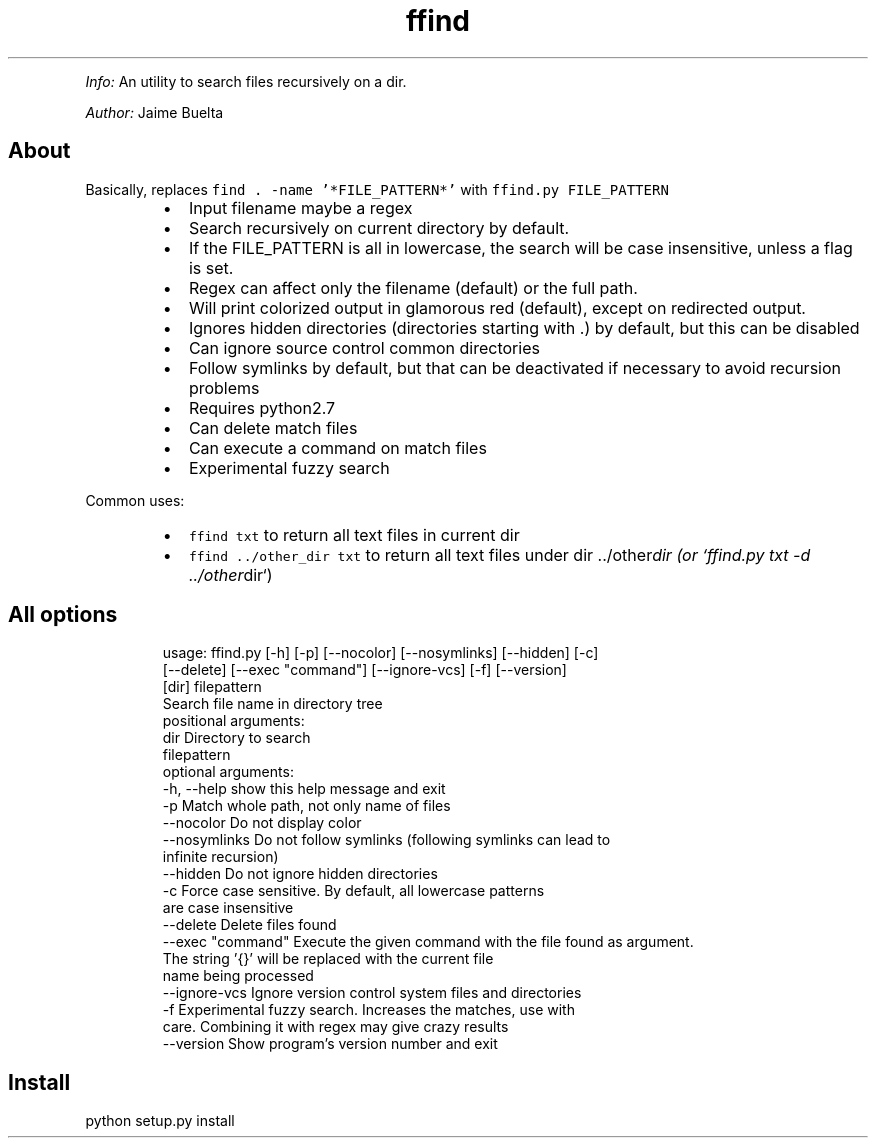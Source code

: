 .TH ffind v0.8 \- A sane replacement for command line file search
.PP
\fIInfo:\fP An utility to search files recursively on a dir.
.PP
\fIAuthor:\fP Jaime Buelta
.SH About
.PP
Basically, replaces \fB\fCfind . \-name '*FILE_PATTERN*'\fR with \fB\fCffind.py FILE_PATTERN\fR
.RS
.IP \(bu 2
Input filename maybe a regex
.IP \(bu 2
Search recursively on current directory by default.
.IP \(bu 2
If the FILE_PATTERN is all in lowercase, the search will be case insensitive, unless a flag is set.
.IP \(bu 2
Regex can affect only the filename (default) or the full path.
.IP \(bu 2
Will print colorized output in glamorous red (default), except on redirected output.
.IP \(bu 2
Ignores hidden directories (directories starting with .) by default, but this can be disabled
.IP \(bu 2
Can ignore source control common directories
.IP \(bu 2
Follow symlinks by default, but that can be deactivated if necessary to avoid
recursion problems
.IP \(bu 2
Requires python2.7
.IP \(bu 2
Can delete match files
.IP \(bu 2
Can execute a command on match files
.IP \(bu 2
Experimental fuzzy search
.RE
.PP
Common uses:
.RS
.IP \(bu 2
\fB\fCffind txt\fR to return all text files in current dir
.IP \(bu 2
\fB\fCffind ../other_dir txt\fR to return all text files under dir ../other\fIdir (or `ffind.py txt \-d ../other\fPdir`)
.RE
.SH All options
.PP
.RS
.nf
usage: ffind.py [\-h] [\-p] [\-\-nocolor] [\-\-nosymlinks] [\-\-hidden] [\-c]
                [\-\-delete] [\-\-exec "command"] [\-\-ignore\-vcs] [\-f] [\-\-version]
                [dir] filepattern
Search file name in directory tree
positional arguments:
  dir               Directory to search
  filepattern
optional arguments:
  \-h, \-\-help        show this help message and exit
  \-p                Match whole path, not only name of files
  \-\-nocolor         Do not display color
  \-\-nosymlinks      Do not follow symlinks (following symlinks can lead to
                    infinite recursion)
  \-\-hidden          Do not ignore hidden directories
  \-c                Force case sensitive. By default, all lowercase patterns
                    are case insensitive
  \-\-delete          Delete files found
  \-\-exec "command"  Execute the given command with the file found as argument.
                    The string '{}' will be replaced with the current file
                    name being processed
  \-\-ignore\-vcs      Ignore version control system files and directories
  \-f                Experimental fuzzy search. Increases the matches, use with
                    care. Combining it with regex may give crazy results
  \-\-version         Show program's version number and exit
.fi
.RE
.SH Install
.PP
python setup.py install
